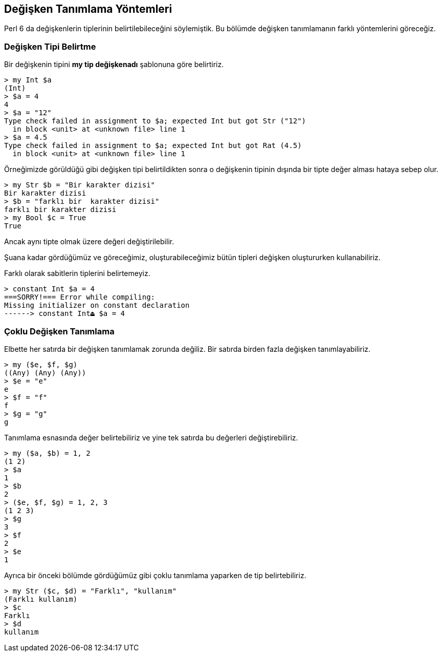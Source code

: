 == Değişken Tanımlama Yöntemleri

Perl 6 da değişkenlerin tiplerinin belirtilebileceğini söylemiştik. Bu bölümde değişken tanımlamanın farklı yöntemlerini göreceğiz.


=== Değişken Tipi Belirtme

Bir değişkenin tipini *my tip değişkenadı* şablonuna göre belirtiriz.

```bash
> my Int $a
(Int)
> $a = 4
4
> $a = "12"
Type check failed in assignment to $a; expected Int but got Str ("12")
  in block <unit> at <unknown file> line 1
> $a = 4.5
Type check failed in assignment to $a; expected Int but got Rat (4.5)
  in block <unit> at <unknown file> line 1
```

Örneğimizde görüldüğü gibi değişken tipi belirtildikten sonra o değişkenin tipinin dışında bir tipte değer alması hataya sebep olur.

```bash
> my Str $b = "Bir karakter dizisi"
Bir karakter dizisi
> $b = "farklı bir  karakter dizisi"
farklı bir karakter dizisi
> my Bool $c = True
True
```

Ancak aynı tipte olmak üzere değeri değiştirilebilir.

Şuana kadar gördüğümüz ve göreceğimiz, oluşturabileceğimiz bütün tipleri değişken oluştururken kullanabiliriz.

Farklı olarak sabitlerin tiplerini belirtemeyiz.

```bash
> constant Int $a = 4
===SORRY!=== Error while compiling:
Missing initializer on constant declaration
------> constant Int⏏ $a = 4
```


=== Çoklu Değişken Tanımlama

Elbette her satırda bir değişken tanımlamak zorunda değiliz. Bir satırda birden fazla değişken tanımlayabiliriz.

```bash
> my ($e, $f, $g)
((Any) (Any) (Any))
> $e = "e"
e
> $f = "f"
f
> $g = "g"
g
```

Tanımlama esnasında değer belirtebiliriz ve yine tek satırda bu değerleri değiştirebiliriz.

```bash
> my ($a, $b) = 1, 2
(1 2)
> $a
1
> $b
2
> ($e, $f, $g) = 1, 2, 3
(1 2 3)
> $g
3
> $f
2
> $e
1
```

Ayrıca bir önceki bölümde gördüğümüz gibi çoklu tanımlama yaparken de tip belirtebiliriz.

```bash
> my Str ($c, $d) = "Farklı", "kullanım"
(Farklı kullanım)
> $c
Farklı
> $d
kullanım
```
